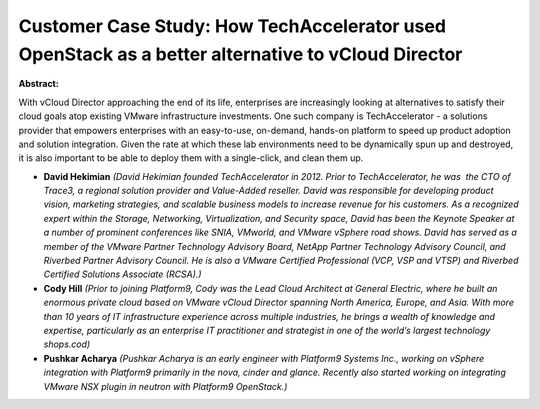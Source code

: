 Customer Case Study: How TechAccelerator used OpenStack as a better alternative to vCloud Director
~~~~~~~~~~~~~~~~~~~~~~~~~~~~~~~~~~~~~~~~~~~~~~~~~~~~~~~~~~~~~~~~~~~~~~~~~~~~~~~~~~~~~~~~~~~~~~~~~~

**Abstract:**

With vCloud Director approaching the end of its life, enterprises are increasingly looking at alternatives to satisfy their cloud goals atop existing VMware infrastructure investments. One such company is TechAccelerator - a solutions provider that empowers enterprises with an easy-to-use, on-demand, hands-on platform to speed up product adoption and solution integration. Given the rate at which these lab environments need to be dynamically spun up and destroyed, it is also important to be able to deploy them with a single-click, and clean them up.    


* **David Hekimian** *(David Hekimian founded TechAccelerator in 2012. Prior to TechAccelerator, he was  the CTO of Trace3, a regional solution provider and Value-Added reseller. David was responsible for developing product vision, marketing strategies, and scalable business models to increase revenue for his customers. As a recognized expert within the Storage, Networking, Virtualization, and Security space, David has been the Keynote Speaker at a number of prominent conferences like SNIA, VMworld, and VMware vSphere road shows. David has served as a member of the VMware Partner Technology Advisory Board, NetApp Partner Technology Advisory Council, and Riverbed Partner Advisory Council. He is also a VMware Certified Professional (VCP, VSP and VTSP) and Riverbed Certified Solutions Associate (RCSA).)*

* **Cody Hill** *(Prior to joining Platform9, Cody was the Lead Cloud Architect at General Electric, where he built an enormous private cloud based on VMware vCloud Director spanning North America, Europe, and Asia. With more than 10 years of IT infrastructure experience across multiple industries, he brings a wealth of knowledge and expertise, particularly as an enterprise IT practitioner and strategist in one of the world’s largest technology shops.cod)*

* **Pushkar Acharya** *(Pushkar Acharya is an early engineer with Platform9 Systems Inc., working on vSphere integration with Platform9 primarily in the nova, cinder and glance. Recently also started working on integrating VMware NSX plugin in neutron with Platform9 OpenStack.)*
